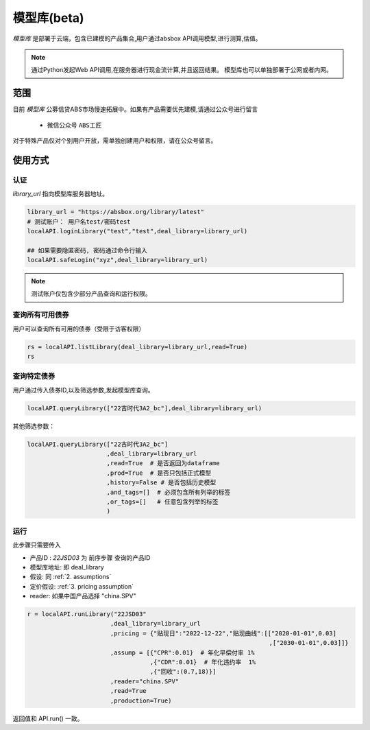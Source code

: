 模型库(beta)
============

`模型库` 是部署于云端，包含已建模的产品集合,用户通过absbox API调用模型,进行测算,估值。

.. note::

   通过Python发起Web API调用,在服务器进行现金流计算,并且返回结果。
   模型库也可以单独部署于公网或者内网。


范围
--------

目前 `模型库` 公募信贷ABS市场慢速拓展中。如果有产品需要优先建模,请通过公众号进行留言

    * 微信公众号 ``ABS工匠``

对于特殊产品仅对个别用户开放，需单独创建用户和权限，请在公众号留言。

使用方式 
--------

认证
^^^^^^^^^

`library_url` 指向模型库服务器地址。

.. code-block:: python

    library_url = "https://absbox.org/library/latest"
    # 测试账户： 用户名test/密码test
    localAPI.loginLibrary("test","test",deal_library=library_url)

    ## 如果需要隐匿密码, 密码通过命令行输入
    localAPI.safeLogin("xyz",deal_library=library_url)

.. note::

   测试账户仅包含少部分产品查询和运行权限。  

查询所有可用债券
^^^^^^^^^^^^^^^^^^^

用户可以查询所有可用的债券（受限于访客权限）

.. code-block:: python

    rs = localAPI.listLibrary(deal_library=library_url,read=True)
    rs

.. image:: img/list_library.png
  :width: 500
  :alt: 查询所有债券


查询特定债券
^^^^^^^^^^^^^

用户通过传入债券ID,以及筛选参数,发起模型库查询。

.. code-block:: python

    localAPI.queryLibrary(["22吉时代3A2_bc"],deal_library=library_url)

其他筛选参数：

.. code-block:: python

    localAPI.queryLibrary(["22吉时代3A2_bc"]
                          ,deal_library=library_url
                          ,read=True  # 是否返回为dataframe
                          ,prod=True  # 是否只包括正式模型 
                          ,history=False # 是否包括历史模型 
                          ,and_tags=[]  # 必须包含所有列举的标签
                          ,or_tags=[]   # 任意包含列举的标签
                          )


运行
^^^^^^^^^
此步骤只需要传入

* 产品ID : `22JSD03` 为 前序步骤 查询的产品ID
* 模型库地址: 即 deal_library 
* 假设: 同 :ref:`2. assumptions`
* 定价假设: :ref:`3. pricing assumption`
* reader: 如果中国产品选择 "china.SPV"

.. code-block:: python

    r = localAPI.runLibrary("22JSD03"
                           ,deal_library=library_url
                           ,pricing = {"贴现日":"2022-12-22","贴现曲线":[["2020-01-01",0.03]
                                                                       ,["2030-01-01",0.03]]}
                           ,assump = [{"CPR":0.01}  # 年化早偿付率 1%
                                      ,{"CDR":0.01}  # 年化违约率  1%
                                      ,{"回收":(0.7,18)}]
                           ,reader="china.SPV"
                           ,read=True
                           ,production=True)


返回值和 API.run() 一致。

